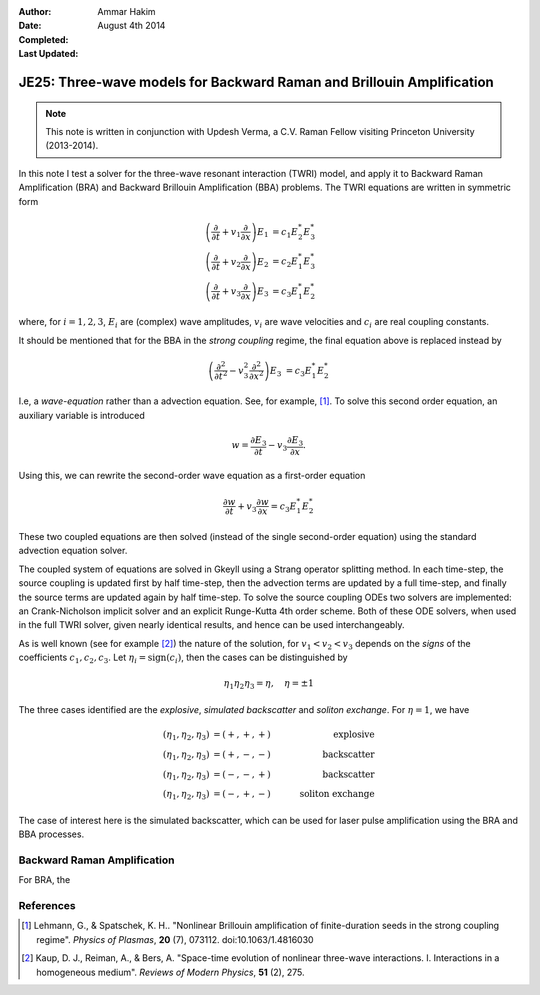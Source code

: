 :Author: Ammar Hakim
:Date: August 4th 2014
:Completed: 
:Last Updated:

JE25: Three-wave models for Backward Raman and Brillouin Amplification
======================================================================

.. note::

  This note is written in conjunction with Updesh Verma, a C.V. Raman
  Fellow visiting Princeton University (2013-2014).

In this note I test a solver for the three-wave resonant interaction
(TWRI) model, and apply it to Backward Raman Amplification (BRA) and
Backward Brillouin Amplification (BBA) problems. The TWRI equations
are written in symmetric form

.. math::

  \left(
    \frac{\partial}{\partial t} + v_1 \frac{\partial}{\partial x}
  \right) E_1 & = c_1 E_2^* E_3^* \\
  \left(
    \frac{\partial}{\partial t} + v_2 \frac{\partial}{\partial x}
  \right) E_2 & = c_2 E_1^* E_3^* \\
  \left(
    \frac{\partial}{\partial t} + v_3 \frac{\partial}{\partial x}
  \right) E_3 & = c_3 E_1^* E_2^*

where, for :math:`i=1,2,3`, :math:`E_i` are (complex) wave amplitudes,
:math:`v_i` are wave velocities and :math:`c_i` are real coupling
constants.

It should be mentioned that for the BBA in the *strong coupling*
regime, the final equation above is replaced instead by

.. math::

  \left(
    \frac{\partial^2}{\partial t^2} - v_3^2 \frac{\partial^2}{\partial x^2}
  \right) E_3 & = c_3 E_1^* E_2^*  

I.e, a *wave-equation* rather than a advection equation. See, for
example, [#lehman-2013]_. To solve this second order equation, an
auxiliary variable is introduced

.. math::

  w = \frac{\partial E_3}{\partial t} - v_3 \frac{\partial E_3}{\partial x}.

Using this, we can rewrite the second-order wave equation as a
first-order equation

.. math::

 \frac{\partial w}{\partial t} + v_3 \frac{\partial w}{\partial x}
   = c_3 E_1^* E_2^*

These two coupled equations are then solved (instead of the single
second-order equation) using the standard advection equation solver.

The coupled system of equations are solved in Gkeyll using a Strang
operator splitting method. In each time-step, the source coupling is
updated first by half time-step, then the advection terms are updated
by a full time-step, and finally the source terms are updated again by
half time-step. To solve the source coupling ODEs two solvers are
implemented: an Crank-Nicholson implicit solver and an explicit
Runge-Kutta 4th order scheme. Both of these ODE solvers, when used in
the full TWRI solver, given nearly identical results, and hence can be
used interchangeably.

As is well known (see for example [#kaup-1979]_) the nature of the
solution, for :math:`v_1<v_2<v_3` depends on the *signs* of the
coefficients :math:`c_1,c_2,c_3`. Let
:math:`\eta_i=\mathrm{sign}(c_i)`, then the cases can be distinguished
by

.. math::

  \eta_1 \eta_2 \eta_3 = \eta, \quad \eta = \pm 1

The three cases identified are the *explosive*, *simulated
backscatter* and *soliton exchange*. For :math:`\eta=1`, we have

.. math::

  (\eta_1,\eta_2,\eta_3) &= (+,+,+) &\quad\mathrm{explosive} \\
  (\eta_1,\eta_2,\eta_3) &= (+,-,-) &\quad\mathrm{backscatter} \\
  (\eta_1,\eta_2,\eta_3) &= (-,-,+) &\quad\mathrm{backscatter} \\
  (\eta_1,\eta_2,\eta_3) &= (-,+,-) &\quad\mathrm{soliton\ exchange}

The case of interest here is the simulated backscatter, which can be
used for laser pulse amplification using the BRA and BBA processes.


Backward Raman Amplification
----------------------------

For BRA, the 

References
----------

.. [#lehman-2013] Lehmann, G., & Spatschek, K. H.. "Nonlinear
   Brillouin amplification of finite-duration seeds in the strong
   coupling regime". *Physics of Plasmas*, **20**
   (7), 073112. doi:10.1063/1.4816030

.. [#kaup-1979] Kaup, D. J., Reiman, A., & Bers, A. "Space-time
   evolution of nonlinear three-wave interactions. I. Interactions in
   a homogeneous medium". *Reviews of Modern Physics*, **51** (2), 275.
